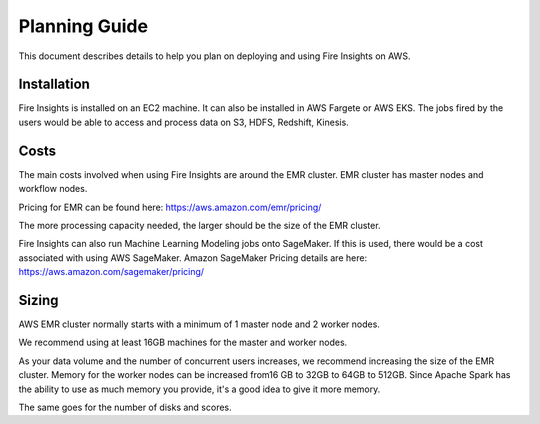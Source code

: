 Planning Guide
=================

This document describes details to help you plan on deploying and using Fire Insights on AWS.

Installation
--------

Fire Insights is installed on an EC2 machine. It can also be installed in AWS Fargete or AWS EKS. The jobs fired by the users would be able to access and process data on S3, HDFS, Redshift, Kinesis.

Costs
-----

The main costs involved when using Fire Insights are around the EMR cluster. EMR cluster has master nodes and workflow nodes.

Pricing for EMR can be found here: https://aws.amazon.com/emr/pricing/

The more processing capacity needed, the larger should be the size of the EMR cluster.

Fire Insights can also run Machine Learning Modeling jobs onto SageMaker. If this is used, there would be a cost associated with using AWS SageMaker. Amazon SageMaker Pricing details are here: https://aws.amazon.com/sagemaker/pricing/


Sizing
------

AWS EMR cluster normally starts with a minimum of 1 master node and 2 worker nodes. 

We recommend using at least 16GB machines for the master and worker nodes.

As your data volume and the number of concurrent users increases, we recommend increasing the size of the EMR cluster. Memory for the worker nodes can be increased from16 GB to 32GB to 64GB to 512GB. Since Apache Spark has the ability to use as much memory you provide, it's a good idea to give it more memory.

The same goes for the number of disks and scores.
